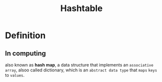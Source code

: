 #+title: Hashtable

* Definition
** In computing
also known as *hash map*,
a data structure that implements an =associative array=, alsoo called dictionary,
which is an =abstract data type= that =maps= ~keys~ to ~values~.
